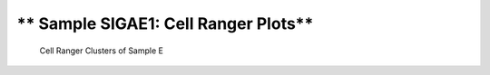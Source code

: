 ============================================================
** Sample SIGAE1: Cell Ranger Plots**
============================================================

.. ::  



  



.. image:: esummary.html  
  :width: 400
  :alt: Click here to view cell ranger summary for Sample E 




.. figure:: eloupe.png  
     :width: 400
     :height: 400px
     :alt: Cell Ranger Clusters for E
     

     Cell Ranger Clusters of Sample E
